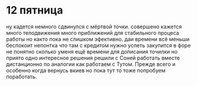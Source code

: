 * 12 пятница
ну кадется немного сдвинулся с мёртвой точки. 
совершено кажется много телодвижения много приближений для стабильного процеса работы но както пока не слишком эфективно.
даи времени всё меньши
беспокоит непонтка что там с кредитом
нужно успеть закупится в форе
не понятно сколько уменя ещё времени для дописания точилки
но приято одно интересное решения решили с Соней работать вместе дистанционно по аналогии как работаем с Тутом. Прежде всего и особенно когда вернусь вкиев
но пока тут то тоже попробуем поработать.
